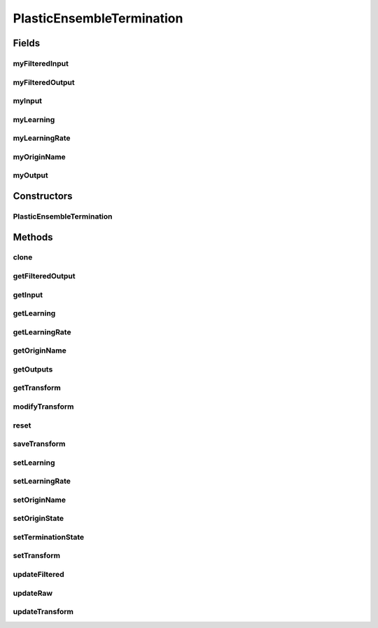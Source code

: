 .. java:import:: java.util Arrays

.. java:import:: ca.nengo.model InstantaneousOutput

.. java:import:: ca.nengo.model Node

.. java:import:: ca.nengo.model PlasticNodeTermination

.. java:import:: ca.nengo.model RealOutput

.. java:import:: ca.nengo.model SpikeOutput

.. java:import:: ca.nengo.model StructuralException

.. java:import:: ca.nengo.model Termination

.. java:import:: ca.nengo.model.impl EnsembleTermination

.. java:import:: ca.nengo.model.nef NEFEnsemble

PlasticEnsembleTermination
==========================

.. java:package:: ca.nengo.model.plasticity.impl
   :noindex:

.. java:type:: public abstract class PlasticEnsembleTermination extends EnsembleTermination

   A Termination that is composed of Terminations onto multiple Nodes. The dimensions of the Terminations onto each Node must be the same.

   Physiologically, this might correspond to a set of n axons passing into a neuron pool. Each neuron in the pool receives synaptic connections from as many as n of these axons (zero weight is equivalent to no connection). Sometimes we deal with this set of axons only in terms of the branches they send to one specific Neuron (a Node-level Termination) but here we deal with all branches (an Ensemble-level Termination). In either case the spikes transmitted by the axons are the same.

   TODO: test

   :author: Trevor Bekolay, Jonathan Lai

Fields
------
myFilteredInput
^^^^^^^^^^^^^^^

.. java:field:: protected float[] myFilteredInput
   :outertype: PlasticEnsembleTermination

myFilteredOutput
^^^^^^^^^^^^^^^^

.. java:field:: protected float[] myFilteredOutput
   :outertype: PlasticEnsembleTermination

myInput
^^^^^^^

.. java:field:: protected float[] myInput
   :outertype: PlasticEnsembleTermination

myLearning
^^^^^^^^^^

.. java:field:: protected boolean myLearning
   :outertype: PlasticEnsembleTermination

myLearningRate
^^^^^^^^^^^^^^

.. java:field:: protected float myLearningRate
   :outertype: PlasticEnsembleTermination

myOriginName
^^^^^^^^^^^^

.. java:field:: protected String myOriginName
   :outertype: PlasticEnsembleTermination

myOutput
^^^^^^^^

.. java:field:: protected float[] myOutput
   :outertype: PlasticEnsembleTermination

Constructors
------------
PlasticEnsembleTermination
^^^^^^^^^^^^^^^^^^^^^^^^^^

.. java:constructor:: public PlasticEnsembleTermination(Node node, String name, PlasticNodeTermination[] nodeTerminations) throws StructuralException
   :outertype: PlasticEnsembleTermination

   :param node: The parent Node
   :param name: Name of this Termination
   :param nodeTerminations: Node-level Terminations that make up this Termination. Must be all LinearExponentialTerminations
   :throws StructuralException: If dimensions of different terminations are not all the same

Methods
-------
clone
^^^^^

.. java:method:: @Override public PlasticEnsembleTermination clone(Node node) throws CloneNotSupportedException
   :outertype: PlasticEnsembleTermination

getFilteredOutput
^^^^^^^^^^^^^^^^^

.. java:method:: public float[] getFilteredOutput()
   :outertype: PlasticEnsembleTermination

   :return: Filtered output

getInput
^^^^^^^^

.. java:method:: @Override public InstantaneousOutput getInput()
   :outertype: PlasticEnsembleTermination

   **See also:** :java:ref:`ca.nengo.model.impl.EnsembleTermination.getInput()`

getLearning
^^^^^^^^^^^

.. java:method:: public boolean getLearning()
   :outertype: PlasticEnsembleTermination

   :return: Whether or not the termination is currently learning

getLearningRate
^^^^^^^^^^^^^^^

.. java:method:: public float getLearningRate()
   :outertype: PlasticEnsembleTermination

   :return: Learning rate of the termination

getOriginName
^^^^^^^^^^^^^

.. java:method:: public String getOriginName()
   :outertype: PlasticEnsembleTermination

   :return: Name of Origin from which postsynaptic activity is drawn

getOutputs
^^^^^^^^^^

.. java:method:: public float[] getOutputs()
   :outertype: PlasticEnsembleTermination

   :return: The output currents from the PlasticNodeTermination being wrapped

getTransform
^^^^^^^^^^^^

.. java:method:: public float[][] getTransform()
   :outertype: PlasticEnsembleTermination

   :return: The transformation matrix, which is made up of the weight vectors for each of the PlasticNodeTerminations within. This can be thought of as the connection weight matrix in most cases.

modifyTransform
^^^^^^^^^^^^^^^

.. java:method:: public void modifyTransform(float[][] change, boolean save, int start, int end)
   :outertype: PlasticEnsembleTermination

   Modifies the transformation weights in-place.

   :param change: The change in the transformation matrix
   :param save: Whether or not to save the new transformation matrix
   :param start: Row in transformation matrix to start modifications
   :param end: Row in transformation matrix to end modifications

reset
^^^^^

.. java:method:: @Override public void reset(boolean randomize)
   :outertype: PlasticEnsembleTermination

   **See also:** :java:ref:`ca.nengo.model.Resettable.reset(boolean)`

saveTransform
^^^^^^^^^^^^^

.. java:method:: public void saveTransform()
   :outertype: PlasticEnsembleTermination

   Saves the weights in the PlasticNodeTerminations within.

setLearning
^^^^^^^^^^^

.. java:method:: public void setLearning(boolean learning)
   :outertype: PlasticEnsembleTermination

   :param learning: Turn learning on or off for this termination

setLearningRate
^^^^^^^^^^^^^^^

.. java:method:: public void setLearningRate(float learningRate)
   :outertype: PlasticEnsembleTermination

   :param learningRate: Learning rate of the termination

setOriginName
^^^^^^^^^^^^^

.. java:method:: public void setOriginName(String originName)
   :outertype: PlasticEnsembleTermination

   :param originName: Name of Origin from which postsynaptic activity is drawn

setOriginState
^^^^^^^^^^^^^^

.. java:method:: public void setOriginState(String name, InstantaneousOutput state, float time) throws StructuralException
   :outertype: PlasticEnsembleTermination

   :param name: Name of Origin from which postsynaptic activity is drawn
   :param state: State of named origin
   :param time: Current time
   :throws StructuralException: if Origin is not set

setTerminationState
^^^^^^^^^^^^^^^^^^^

.. java:method:: public void setTerminationState(float time) throws StructuralException
   :outertype: PlasticEnsembleTermination

setTransform
^^^^^^^^^^^^

.. java:method:: public void setTransform(float[][] transform, boolean save)
   :outertype: PlasticEnsembleTermination

   :param transform: The transformation matrix, which can be thought of as the connection weight matrix in most cases. This will be passed through to set the weight vectors on each PlasticNodeTermination within.

updateFiltered
^^^^^^^^^^^^^^

.. java:method:: protected static void updateFiltered(float[] raw, float[] filtered, float tauPSC, float integrationTime)
   :outertype: PlasticEnsembleTermination

updateRaw
^^^^^^^^^

.. java:method:: protected static void updateRaw(float[] raw, InstantaneousOutput state, float integrationTime) throws StructuralException
   :outertype: PlasticEnsembleTermination

updateTransform
^^^^^^^^^^^^^^^

.. java:method:: public abstract void updateTransform(float time, int start, int end) throws StructuralException
   :outertype: PlasticEnsembleTermination

   :param time: Current time
   :param start: The start index of the range of transform values to update (for multithreading)
   :param end: The end index of the range of transform values to update (for multithreading)
   :throws StructuralException: if

